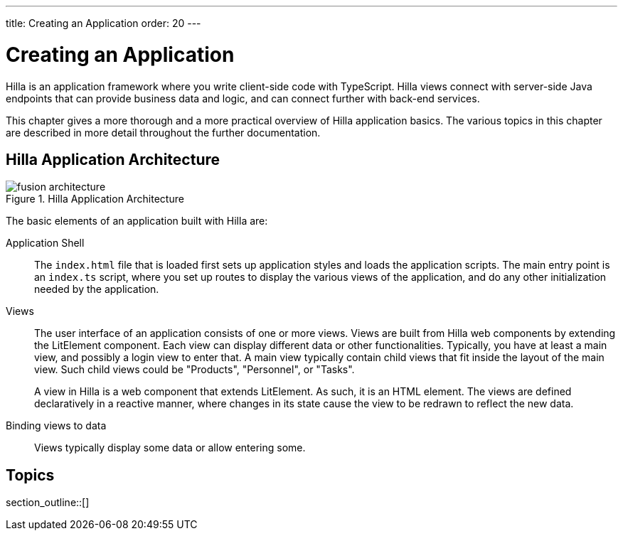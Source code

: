 ---
title: Creating an Application
order: 20
---


[[fusion.application.overview]]
= Creating an Application

Hilla is an application framework where you write client-side code with TypeScript.
Hilla views connect with server-side Java endpoints that can provide business data and logic, and can connect further with back-end services.

This chapter gives a more thorough and a more practical overview of Hilla application basics.
The various topics in this chapter are described in more detail throughout the further documentation.

== Hilla Application Architecture

.Hilla Application Architecture
image::images/fusion-architecture.png[]

The basic elements of an application built with Hilla are:

Application Shell::
The `index.html` file that is loaded first sets up application styles and loads the application scripts.
The main entry point is an `index.ts` script, where you set up routes to display the various views of the application, and do any other initialization needed by the application.

Views::
The user interface of an application consists of one or more views.
Views are built from Hilla web components by extending the LitElement component.
Each view can display different data or other functionalities.
Typically, you have at least a main view, and possibly a login view to enter that.
A main view typically contain child views that fit inside the layout of the main view.
Such child views could be "Products", "Personnel", or "Tasks".
+
A view in Hilla is a web component that extends LitElement.
As such, it is an HTML element.
The views are defined declaratively in a reactive manner, where changes in its state cause the view to be redrawn to reflect the new data.

Binding views to data::
  Views typically display some data or allow entering some.

== Topics

section_outline::[]
